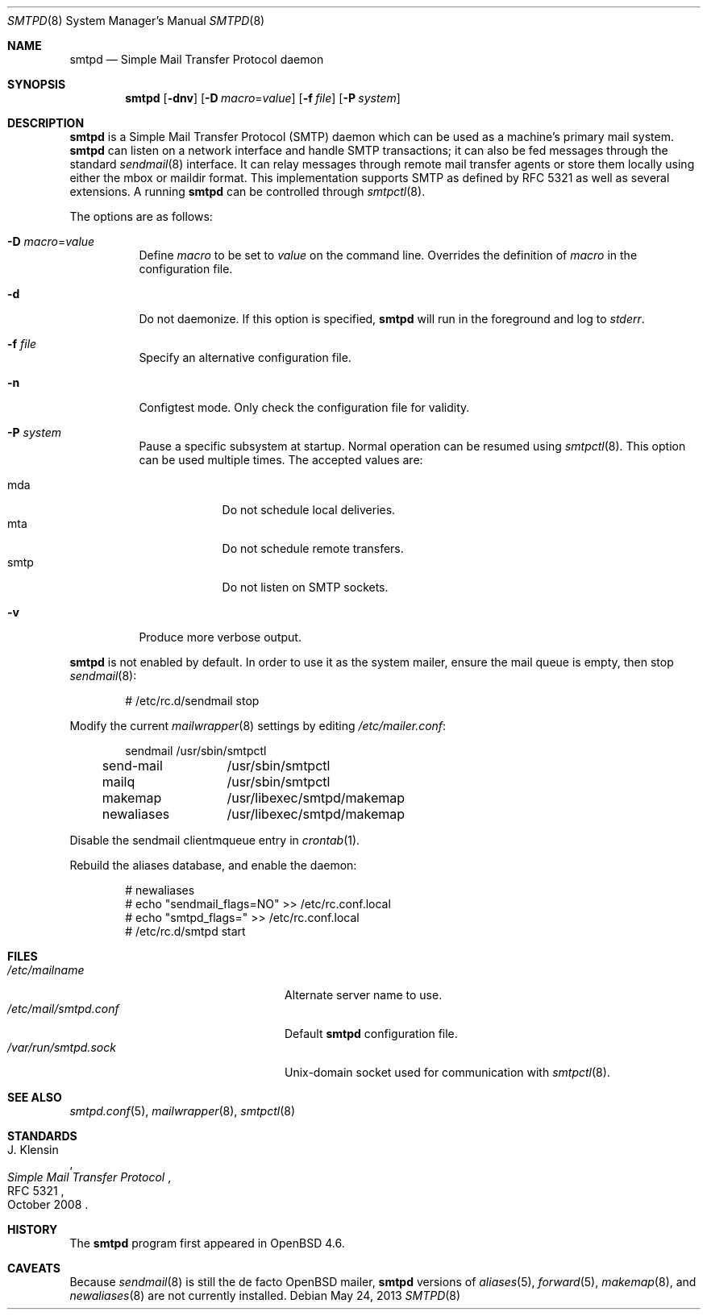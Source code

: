 .\"	$OpenBSD: src/usr.sbin/smtpd/smtpd.8,v 1.23 2013/08/05 07:01:45 jmc Exp $
.\"
.\" Copyright (c) 2012, Eric Faurot <eric@openbsd.org>
.\" Copyright (c) 2008, Gilles Chehade <gilles@poolp.org>
.\" Copyright (c) 2008, Pierre-Yves Ritschard <pyr@openbsd.org>
.\"
.\" Permission to use, copy, modify, and distribute this software for any
.\" purpose with or without fee is hereby granted, provided that the above
.\" copyright notice and this permission notice appear in all copies.
.\"
.\" THE SOFTWARE IS PROVIDED "AS IS" AND THE AUTHOR DISCLAIMS ALL WARRANTIES
.\" WITH REGARD TO THIS SOFTWARE INCLUDING ALL IMPLIED WARRANTIES OF
.\" MERCHANTABILITY AND FITNESS. IN NO EVENT SHALL THE AUTHOR BE LIABLE FOR
.\" ANY SPECIAL, DIRECT, INDIRECT, OR CONSEQUENTIAL DAMAGES OR ANY DAMAGES
.\" WHATSOEVER RESULTING FROM LOSS OF USE, DATA OR PROFITS, WHETHER IN AN
.\" ACTION OF CONTRACT, NEGLIGENCE OR OTHER TORTIOUS ACTION, ARISING OUT OF
.\" OR IN CONNECTION WITH THE USE OR PERFORMANCE OF THIS SOFTWARE.
.\"
.Dd $Mdocdate: May 24 2013 $
.Dt SMTPD 8
.Os
.Sh NAME
.Nm smtpd
.Nd Simple Mail Transfer Protocol daemon
.Sh SYNOPSIS
.Nm
.Op Fl dnv
.Op Fl D Ar macro Ns = Ns Ar value
.Op Fl f Ar file
.Op Fl P Ar system
.Sh DESCRIPTION
.Nm
is a Simple Mail Transfer Protocol
.Pq SMTP
daemon which can be used as a machine's primary mail system.
.Nm
can listen on a network interface and handle SMTP
transactions; it can also be fed messages through the standard
.Xr sendmail 8
interface.
It can relay messages through remote mail transfer agents or store them
locally using either the mbox or maildir format.
This implementation supports SMTP as defined by RFC 5321 as well as several
extensions.
A running
.Nm
can be controlled through
.Xr smtpctl 8 .
.Pp
The options are as follows:
.Bl -tag -width Ds
.It Fl D Ar macro Ns = Ns Ar value
Define
.Ar macro
to be set to
.Ar value
on the command line.
Overrides the definition of
.Ar macro
in the configuration file.
.It Fl d
Do not daemonize.
If this option is specified,
.Nm
will run in the foreground and log to
.Em stderr .
.It Fl f Ar file
Specify an alternative configuration file.
.It Fl n
Configtest mode.
Only check the configuration file for validity.
.It Fl P Ar system
Pause a specific subsystem at startup.
Normal operation can be resumed using
.Xr smtpctl 8 .
This option can be used multiple times.
The accepted values are:
.Pp
.Bl -tag -width "smtpXXX" -compact
.It mda
Do not schedule local deliveries.
.It mta
Do not schedule remote transfers.
.It smtp
Do not listen on SMTP sockets.
.El
.It Fl v
Produce more verbose output.
.El
.Pp
.Nm
is not enabled by default.
In order to use it as the system mailer,
ensure the mail queue is empty,
then stop
.Xr sendmail 8 :
.Bd -literal -offset indent
# /etc/rc.d/sendmail stop
.Ed
.Pp
Modify the current
.Xr mailwrapper 8
settings by editing
.Pa /etc/mailer.conf :
.Bd -literal -offset indent
sendmail	/usr/sbin/smtpctl
send-mail	/usr/sbin/smtpctl
mailq		/usr/sbin/smtpctl
makemap		/usr/libexec/smtpd/makemap
newaliases	/usr/libexec/smtpd/makemap
.Ed
.Pp
Disable the sendmail clientmqueue entry in
.Xr crontab 1 .
.Pp
Rebuild the aliases database,
and enable the daemon:
.Bd -literal -offset indent
# newaliases
# echo "sendmail_flags=NO" \*(Gt\*(Gt /etc/rc.conf.local
# echo "smtpd_flags=" \*(Gt\*(Gt /etc/rc.conf.local
# /etc/rc.d/smtpd start
.Ed
.Sh FILES
.Bl -tag -width "/var/run/smtpd.sockXXX" -compact
.It Pa /etc/mailname
Alternate server name to use.
.It Pa /etc/mail/smtpd.conf
Default
.Nm
configuration file.
.It Pa /var/run/smtpd.sock
.Ux Ns -domain
socket used for communication with
.Xr smtpctl 8 .
.El
.Sh SEE ALSO
.Xr smtpd.conf 5 ,
.Xr mailwrapper 8 ,
.Xr smtpctl 8
.Sh STANDARDS
.Rs
.%A J. Klensin
.%D October 2008
.%R RFC 5321
.%T Simple Mail Transfer Protocol
.Re
.Sh HISTORY
The
.Nm
program first appeared in
.Ox 4.6 .
.Sh CAVEATS
Because
.Xr sendmail 8
is still the de facto
.Ox
mailer,
.Nm
versions of
.Xr aliases 5 ,
.Xr forward 5 ,
.Xr makemap 8 ,
and
.Xr newaliases 8
are not currently installed.
